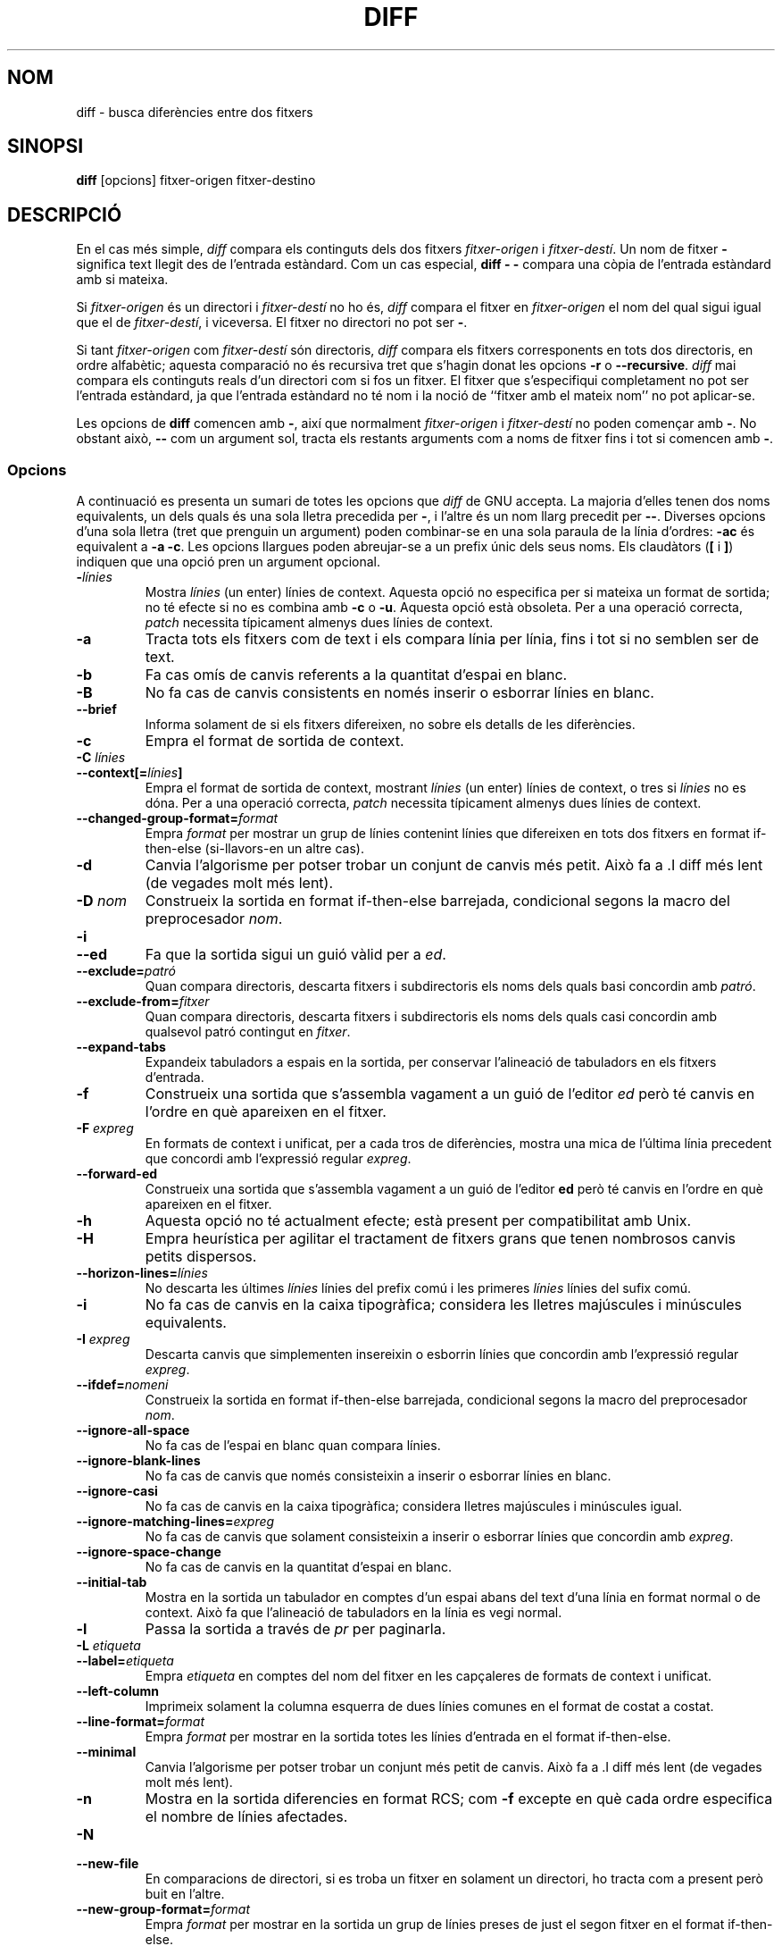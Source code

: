 .\" Date: Fri, 11 Sep 1998 19:13:45 +0100
.\" From: Edward Betts <edward@hairnet.demon.co.uk>
.\"
.\" Derived from the GNU diff info page.
.\" May be distributed under the GPL.
.\"
.\" Translated into catalan on Thu Oct 27 2011 by Daniel Ripoll Osma
.\" <info@danielripoll.es>
.\"
.TH DIFF 1 "22 Setembre 1993" "Eines de GNU" "Eines de GNU"
.SH NOM
diff \- busca diferències entre dos fitxers
.SH SINOPSI
.B diff
[opcions] fitxer-origen fitxer-destino
.SH DESCRIPCIÓ
En el cas més simple,
.I diff
compara els continguts dels dos fitxers
.I fitxer-origen
i
.IR fitxer-destí .
Un nom de fitxer
.B \-
significa text llegit des de l'entrada estàndard. Com un cas especial,
.B "diff \- \-"
compara una còpia de l'entrada estàndard amb si mateixa.

Si
.I fitxer-origen
és un directori i
.I fitxer-destí
no ho és,
.I diff
compara el fitxer en
.I fitxer-origen
el nom del qual sigui igual que el de
.IR fitxer-destí ,
i viceversa. El fitxer no directori no pot ser
.BR \- .

Si tant
.I fitxer-origen
com
.I fitxer-destí
són directoris,
.I diff
compara els fitxers corresponents en tots dos directoris, en ordre
alfabètic; aquesta comparació no és recursiva tret que s'hagin donat
les opcions
.B \-r
o
.BR \-\-recursive .
.I diff
mai compara els continguts reals d'un directori com si fos un
fitxer. El fitxer que s'especifiqui completament no pot ser l'entrada
estàndard, ja que l'entrada estàndard no té nom i la
noció de ``fitxer amb el mateix nom'' no pot aplicar-se.

Les opcions de
.B diff
comencen amb
.BR \- ,
així que normalment
.I fitxer-origen
i
.I fitxer-destí
no poden començar amb
.BR \- .
No obstant això,
.B \-\-
com un argument sol, tracta els restants arguments com a noms de
fitxer fins i tot si comencen amb
.BR \- .
.SS Opcions
A continuació es presenta un sumari de totes les opcions que
.I diff
de GNU accepta.
La majoria d'elles tenen dos noms equivalents, un dels quals
és una sola lletra precedida per
.BR \- ,
i l'altre és un nom llarg precedit per
.BR \-\- .
Diverses opcions d'una sola lletra (tret que prenguin un argument)
poden combinar-se en una sola paraula de la línia d'ordres:
.B \-ac
és
equivalent a
.BR "\-a \-c" .
Les opcions llargues poden abreujar-se a un prefix únic dels seus
noms. Els claudàtors
.RB ( [
i
.BR ] )
indiquen que una opció pren un argument opcional.
.TP
.BI \- línies
Mostra
.I línies
(un enter) línies de context. Aquesta opció no especifica per si mateixa
un format de sortida; no té efecte si no es combina amb
.B \-c
o
.BR \-u .
Aquesta opció està obsoleta. Per a una operació correcta,
.I patch
necessita típicament almenys dues línies de context.
.TP
.B \-a
Tracta tots els fitxers com de text i els compara línia per línia,
fins i tot si no semblen ser de text.
.TP
.B \-b
Fa cas omís de canvis referents a la quantitat d'espai en blanc.
.TP
.B \-B
No fa cas de canvis consistents en només inserir o esborrar línies
en blanc.
.TP
.B \-\-brief
Informa solament de si els fitxers difereixen, no sobre els
detalls de les diferències.
.TP
.B \-c
Empra el format de sortida de context.
.TP
.BI "\-C " línies
.br
.ns
.TP
.BI \-\-context[= línies ]
Empra el format de sortida de context, mostrant
.I línies
(un enter) línies de context, o tres si
.I línies
no es dóna.
Per a una operació correcta,
.I patch
necessita típicament almenys dues línies de context.
.TP
.BI \-\-changed\-group\-format= format
Empra
.I format
per mostrar un grup de línies contenint línies que difereixen en
tots dos fitxers en format if-then-else (si-llavors-en un altre cas).
.TP
.B \-d
Canvia l'algorisme per potser trobar un conjunt de canvis més
petit. Això fa
a .I diff
més lent (de vegades molt més lent).
.TP
.BI "\-D " nom
Construeix la sortida en format if-then-else barrejada, condicional
segons la macro del preprocesador
.IR nom .
.TP
.B \-i
.br
.ns
.TP
.B \-\-ed
Fa que la sortida sigui un guió vàlid per a
.IR ed .
.TP
.BI \-\-exclude= patró
Quan compara directoris, descarta fitxers i subdirectoris els
noms dels quals basi concordin amb
.IR patró .
.TP
.BI \-\-exclude\-from= fitxer
Quan compara directoris, descarta fitxers i subdirectoris els
noms dels quals casi concordin amb qualsevol patró contingut en
.IR fitxer .
.TP
.B \-\-expand\-tabs
Expandeix tabuladors a espais en la sortida, per conservar l'alineació
de tabuladors en els fitxers d'entrada.
.TP
.B \-f
Construeix una sortida que s'assembla vagament a un guió de l'editor
.I ed
però té canvis en l'ordre en què apareixen en el fitxer.
.TP
.BI "\-F " expreg
En formats de context i unificat, per a cada tros de diferències,
mostra una mica de l'última línia precedent que concordi amb
l'expressió regular
.IR expreg .
.TP
.B \-\-forward\-ed
Construeix una sortida que s'assembla vagament a un guió de l'editor
.B ed
però té canvis en l'ordre en què apareixen en el fitxer.
.TP
.B \-h
Aquesta opció no té actualment efecte; està present per
compatibilitat amb Unix.
.TP
.B \-H
Empra heurística per agilitar el tractament de fitxers grans que
tenen nombrosos canvis petits dispersos.
.TP
.BI \-\-horizon\-lines= línies
No descarta les últimes
.I línies
línies del prefix comú i les primeres
.I línies
línies del sufix comú.
.TP
.B \-i
No fa cas de canvis en la caixa tipogràfica; considera les lletres
majúscules i minúscules equivalents.
.TP
.BI "\-I " expreg
Descarta canvis que simplementen insereixin o esborrin línies que
concordin amb l'expressió regular
.IR expreg .
.TP
.BI \-\-ifdef= nomeni
Construeix la sortida en format if-then-else barrejada, condicional
segons la macro del preprocesador
.IR nom .
.TP
.B \-\-ignore\-all\-space
No fa cas de l'espai en blanc quan compara línies.
.TP
.B \-\-ignore\-blank\-lines
No fa cas de canvis que només consisteixin a inserir o esborrar línies
en blanc.
.TP
.B \-\-ignore\-casi
No fa cas de canvis en la caixa tipogràfica; considera lletres
majúscules i minúscules igual.
.TP
.BI \-\-ignore\-matching\-lines= expreg
No fa cas de canvis que solament consisteixin a inserir o esborrar
línies que concordin amb
.IR expreg .
.TP
.B \-\-ignore\-space\-change
No fa cas de canvis en la quantitat d'espai en blanc.
.TP
.B \-\-initial\-tab
Mostra en la sortida un tabulador en comptes d'un espai abans del text
d'una línia en format normal o de context. Això fa que l'alineació
de tabuladors en la línia es vegi normal.
.TP
.B \-l
Passa la sortida a través de
.I pr
per paginarla.
.TP
.BI "\-L " etiqueta
.br
.ns
.TP
.BI \-\-label= etiqueta
Empra
.I etiqueta
en comptes del nom del fitxer en les capçaleres de formats de context
i unificat.
.TP
.B \-\-left\-column
Imprimeix solament la columna esquerra de dues línies comunes en
el format de costat a costat.
.TP
.BI \-\-line\-format= format
Empra
.I format
per mostrar en la sortida totes les línies d'entrada en el format
if-then-else.
.TP
.B \-\-minimal
Canvia l'algorisme per potser trobar un conjunt més petit de
canvis. Això fa
a .I diff
més lent (de vegades molt més lent).
.TP
.B \-n
Mostra en la sortida diferencies en format RCS; com
.B \-f
excepte en què cada ordre especifica el nombre de línies afectades.
.TP
.B \-N
.br
.ns
.TP
.B \-\-new\-file
En comparacions de directori, si es troba un fitxer en
solament un directori, ho tracta com a present però buit en l'altre.
.TP
.BI \-\-new\-group\-format= format
Empra
.I format
per mostrar en la sortida un grup de línies preses de just el
segon fitxer en el format if-then-else.
.TP
.BI \-\-new\-line\-format= format
Empra
.I format
per mostrar en la sortida una línia presa de just el
segon fitxer en el format if-then-else.
.TP
.BI \-\-old\-group\-format= format
Empra
.I format
per mostrar en la sortida un grup de línies preses de just el
primer fitxer en el format if-then-else.
.TP
.BI \-\-old\-line\-format= format
Empra
.I format
per mostrar en la sortida una línia presa de just el
primer fitxer en el format if-then-else.
.TP
.B \-p
Mostra en quina funció de C està cada canvi.
.TP
.B \-P
Quan compara directoris, si un fitxer apareix solament en
el segon directori dels dos, ho tracta com a present però buit en
l'altre.
.TP
.B \-\-paginate
Pansa la sortida per
.I pr
per paginarla.
.TP
.B \-q
Informa només de si els fitxers difereixen, no dels detalls de les
diferències. 
.TP
.B \-r
Quan compara directoris, compara recursivamente qualssevol
subdirectoris oposats.
.TP
.B \-\-rcs
Mostra en la sortida diferencies en format RCS; com
.B \-f
excepte en què cada ordre especifica el nombre de línies afectades.
.TP
.B \-\-recursive
Quan compara directoris, compara recursivamente qualssevol
subdirectoris oposats.
.TP
.B \-\-report\-identical\-files
.br
.ns
.TP
.B \-s
Informa de quan dos fitxers són el mateix.
.TP
.BI "\-S " fitxer
Quan compara directoris, comença amb el fitxer
.IR fitxer .
Això s'usa per reprendre una comparació interrompuda.
.TP
.B \-\-sdiff\-merge\-assist
Mostra informació extra per ajudar a
.IR sdiff .
.I sdiff
empra aquesta opció quan executa
.IR diff .
Aquesta opció no està pensada perquè els usuaris l'emprin
directament.
.TP
.B \-\-xou\-c\-function
Mostra en quina funció de C està cada canvi.
.TP
.BI \-\-xou\-function\-line= expreg
En formats de context i unificat, per a cada tros de diferències,
mostra una mica de l'última línia precedent que concordi amb
l'expressió regular
.IR expreg .
.TP
.B \-\-side\-by\-side
Empra el format de sortida costat a costat.
.TP
.B \-\-speed\-large\-files
Empra una heurística per agilitar el tractament de fitxers grans
que tenen nombrosos petits canvis dispersos.
.TP
.BI \-\-starting\-file= fitxer
Quan compara directoris, comença amb el fitxer
.IR fitxer .
Això s'empra per reprendre una comparació interrompuda.
.TP
.B \-\-suppress\-common\-lines
No mostra línies comunes en format costat a costat.
.TP
.B \-t
Expandeix tabuladors a espais en la sortida, per preservar l'alineament
de tabuladors en els fitxers d'entrada.
.TP
.B \-T
Mostra en la sortida un tabulador en comptes d'un espai abans del text
d'una línia en format normal o de context. Això fa que l'alineació
de tabuladors en la línia es vegi de forma normal.
.TP
.B \-\-text
Tracta tots els fitxers com a text i els compara línia per línia,
fins i tot si no semblen ser de text.
.TP
.B \-o
Empra el format de sortida unificat.
.TP
.BI \-\-unchanged\-group\-format= format
Empra
.I format
per mostrar en la sortida un grup de línies comunes preses de tots dos
fitxers en format if-then-else.
.TP
.BI \-\-unchanged\-line\-format= format
Empra
.I format
per mostrar en la sortida una línia comuna a tots dos fitxers en
el format if-then-else.
.TP
.B \-\-unidirectional\-new\-file
Quan compara directoris, si un fitxer apareix només en el 2º
directori dels dos, ho tracta com a present però buit en l'altre.
.TP
.BI "\-O " línies
.br
.ns
.TP
.BI \-\-unified[= línies ]
Empra el format de sortida unificat, mostrant
.I línies
(un enter) línies de context, o tres si
.I línies
no es dóna.
Per a una operació correcta,
.I patch
necessita típicament com a poc dues línies
de context.
.TP
.B \-v
.br
.ns
.TP
.B \-\-version
Mostra en la sortida el nombre de versió de
.IR diff .
.TP
.B \-w
Descarta espai en blanc quan compara línies.
.TP
.BI "\-W " columnes
.br
.ns
.TP
.BI \-\-width= columnes
Empra una amplària de sortida
de .I columnes
en el format de costat a costat.
.TP
.BI "\-x " patró
Quan compara directoris, descarta fitxers i subdirectoris els
noms dels quals basi concordin amb
.IR patró .
.TP
.BI "\-X " fitxer
Quan compara directoris, descarta fitxers i subdirectoris els
noms dels quals basi concordin amb qualsevol patró contingut en
.IR fitxer .
.TP
.B \-i
Empra el format de costat a costat.
.SH VEGEU TAMBÉ
cmp(1), comm(1), diff3(1), ed(1), patch(1), pr(1), sdiff(1).
.SH DIAGNÒSTICS
Un estat de sortida de 0 significa que no es van trobar diferències,
1 significa que es va trobar alguna diferència i 2 significa problemes.

